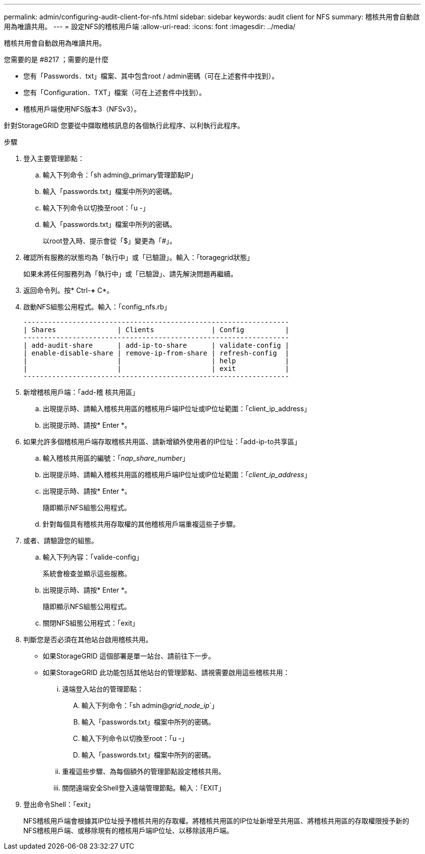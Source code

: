 ---
permalink: admin/configuring-audit-client-for-nfs.html 
sidebar: sidebar 
keywords: audit client for NFS 
summary: 稽核共用會自動啟用為唯讀共用。 
---
= 設定NFS的稽核用戶端
:allow-uri-read: 
:icons: font
:imagesdir: ../media/


[role="lead"]
稽核共用會自動啟用為唯讀共用。

.您需要的是 #8217 ；需要的是什麼
* 您有「Passwords．txt」檔案、其中包含root / admin密碼（可在上述套件中找到）。
* 您有「Configuration．TXT」檔案（可在上述套件中找到）。
* 稽核用戶端使用NFS版本3（NFSv3）。


針對StorageGRID 您要從中擷取稽核訊息的各個執行此程序、以利執行此程序。

.步驟
. 登入主要管理節點：
+
.. 輸入下列命令：「sh admin@_primary管理節點IP」
.. 輸入「passwords.txt」檔案中所列的密碼。
.. 輸入下列命令以切換至root：「u -」
.. 輸入「passwords.txt」檔案中所列的密碼。
+
以root登入時、提示會從「$」變更為「#」。



. 確認所有服務的狀態均為「執行中」或「已驗證」。輸入：「toragegrid狀態」
+
如果未將任何服務列為「執行中」或「已驗證」、請先解決問題再繼續。

. 返回命令列。按* Ctrl-*+* C*。
. 啟動NFS組態公用程式。輸入：「config_nfs.rb」
+
[listing]
----

-----------------------------------------------------------------
| Shares               | Clients              | Config          |
-----------------------------------------------------------------
| add-audit-share      | add-ip-to-share      | validate-config |
| enable-disable-share | remove-ip-from-share | refresh-config  |
|                      |                      | help            |
|                      |                      | exit            |
-----------------------------------------------------------------
----
. 新增稽核用戶端：「add-稽 核共用區」
+
.. 出現提示時、請輸入稽核共用區的稽核用戶端IP位址或IP位址範圍：「client_ip_address」
.. 出現提示時、請按* Enter *。


. 如果允許多個稽核用戶端存取稽核共用區、請新增額外使用者的IP位址：「add-ip-to共享區」
+
.. 輸入稽核共用區的編號：「_nap_share_number_」
.. 出現提示時、請輸入稽核共用區的稽核用戶端IP位址或IP位址範圍：「_client_ip_address_」
.. 出現提示時、請按* Enter *。
+
隨即顯示NFS組態公用程式。

.. 針對每個具有稽核共用存取權的其他稽核用戶端重複這些子步驟。


. 或者、請驗證您的組態。
+
.. 輸入下列內容：「valide-config」
+
系統會檢查並顯示這些服務。

.. 出現提示時、請按* Enter *。
+
隨即顯示NFS組態公用程式。

.. 關閉NFS組態公用程式：「exit」


. 判斷您是否必須在其他站台啟用稽核共用。
+
** 如果StorageGRID 這個部署是單一站台、請前往下一步。
** 如果StorageGRID 此功能包括其他站台的管理節點、請視需要啟用這些稽核共用：
+
... 遠端登入站台的管理節點：
+
.... 輸入下列命令：「sh admin@_grid_node_ip_`」
.... 輸入「passwords.txt」檔案中所列的密碼。
.... 輸入下列命令以切換至root：「u -」
.... 輸入「passwords.txt」檔案中所列的密碼。


... 重複這些步驟、為每個額外的管理節點設定稽核共用。
... 關閉遠端安全Shell登入遠端管理節點。輸入：「EXIT」




. 登出命令Shell：「exit」
+
NFS稽核用戶端會根據其IP位址授予稽核共用的存取權。將稽核共用區的IP位址新增至共用區、將稽核共用區的存取權限授予新的NFS稽核用戶端、或移除現有的稽核用戶端IP位址、以移除該用戶端。


